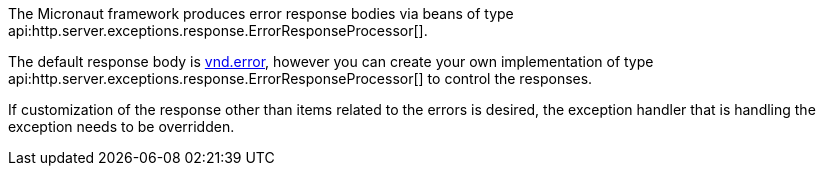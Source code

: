 The Micronaut framework produces error response bodies via beans of type api:http.server.exceptions.response.ErrorResponseProcessor[].

The default response body is link:https://github.com/blongden/vnd.error[vnd.error], however you can create your own implementation of type api:http.server.exceptions.response.ErrorResponseProcessor[] to control the responses.

If customization of the response other than items related to the errors is desired, the exception handler that is handling the exception needs to be overridden.
